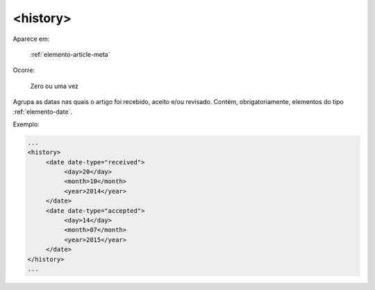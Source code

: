 .. _elemento-history:

<history>
---------

Aparece em:

  :ref:`elemento-article-meta`

Ocorre:

  Zero ou uma vez


Agrupa as datas nas quais o artigo foi recebido, aceito e/ou revisado. Contém, obrigatoriamente, elementos do tipo :ref:`elemento-date`.

Exemplo:

.. code-block:: xml

   ...
   <history>
        <date date-type="received">
             <day>20</day>
             <month>10</month>
             <year>2014</year>
        </date>
        <date date-type="accepted">
             <day>14</day>
             <month>07</month>
             <year>2015</year>
        </date>
   </history>
   ...


.. {"reviewed_on": "20160626", "by": "gandhalf_thewhite@hotmail.com"}
